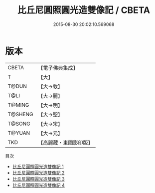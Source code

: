#+TITLE: 比丘尼圓照圓光造雙像記 / CBETA

#+DATE: 2015-08-30 20:02:10.569068
* 版本
 |     CBETA|【電子佛典集成】|
 |         T|【大】     |
 |     T@DUN|【大→敦】   |
 |      T@LI|【大→麗】   |
 |    T@MING|【大→明】   |
 |   T@SHENG|【大→聖】   |
 |    T@SONG|【大→宋】   |
 |    T@YUAN|【大→元】   |
 |       TKD|【高麗藏・東國影印版】|
目次
 - [[file:KR6f0061_001.txt][比丘尼圓照圓光造雙像記 1]]
 - [[file:KR6f0061_002.txt][比丘尼圓照圓光造雙像記 2]]
 - [[file:KR6f0061_003.txt][比丘尼圓照圓光造雙像記 3]]
 - [[file:KR6f0061_004.txt][比丘尼圓照圓光造雙像記 4]]
